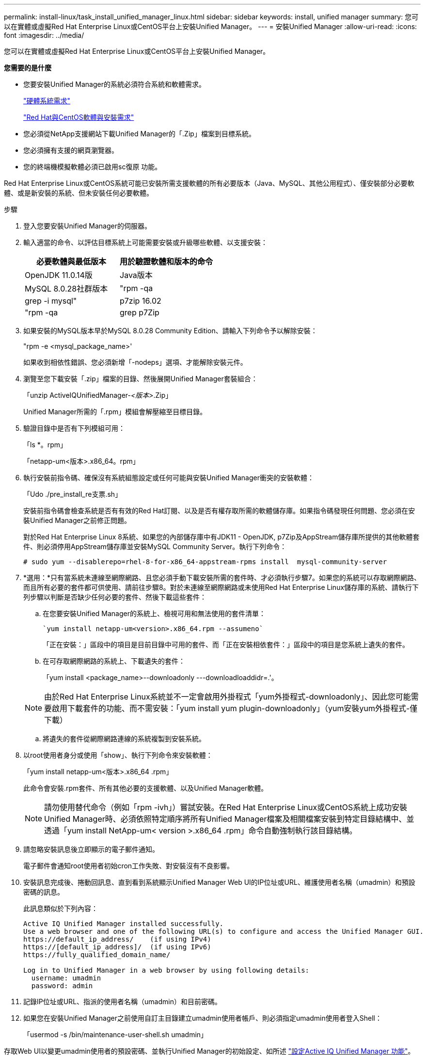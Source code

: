 ---
permalink: install-linux/task_install_unified_manager_linux.html 
sidebar: sidebar 
keywords: install, unified manager 
summary: 您可以在實體或虛擬Red Hat Enterprise Linux或CentOS平台上安裝Unified Manager。 
---
= 安裝Unified Manager
:allow-uri-read: 
:icons: font
:imagesdir: ../media/


[role="lead"]
您可以在實體或虛擬Red Hat Enterprise Linux或CentOS平台上安裝Unified Manager。

*您需要的是什麼*

* 您要安裝Unified Manager的系統必須符合系統和軟體需求。
+
link:concept_virtual_infrastructure_or_hardware_system_requirements.html["硬體系統需求"]

+
link:reference_red_hat_and_centos_software_and_installation_requirements.html["Red Hat與CentOS軟體與安裝需求"]

* 您必須從NetApp支援網站下載Unified Manager的「.Zip」檔案到目標系統。
* 您必須擁有支援的網頁瀏覽器。
* 您的終端機模擬軟體必須已啟用sc復原 功能。


Red Hat Enterprise Linux或CentOS系統可能已安裝所需支援軟體的所有必要版本（Java、MySQL、其他公用程式）、僅安裝部分必要軟體、或是新安裝的系統、但未安裝任何必要軟體。

.步驟
. 登入您要安裝Unified Manager的伺服器。
. 輸入適當的命令、以評估目標系統上可能需要安裝或升級哪些軟體、以支援安裝：
+
[cols="2*"]
|===
| 必要軟體與最低版本 | 用於驗證軟體和版本的命令 


 a| 
OpenJDK 11.0.14版
 a| 
Java版本



 a| 
MySQL 8.0.28社群版本
 a| 
"rpm -qa | grep -i mysql"



 a| 
p7zip 16.02
 a| 
"rpm -qa | grep p7Zip

|===
. 如果安裝的MySQL版本早於MySQL 8.0.28 Community Edition、請輸入下列命令予以解除安裝：
+
"rpm -e <mysql_package_name>'

+
如果收到相依性錯誤、您必須新增「-nodeps」選項、才能解除安裝元件。

. 瀏覽至您下載安裝「.zip」檔案的目錄、然後展開Unified Manager套裝組合：
+
「unzip ActiveIQUnifiedManager-_<版本>_.Zip」

+
Unified Manager所需的「.rpm」模組會解壓縮至目標目錄。

. 驗證目錄中是否有下列模組可用：
+
「ls *。rpm」

+
「netapp-um<版本>.x86_64。rpm」

. 執行安裝前指令碼、確保沒有系統組態設定或任何可能與安裝Unified Manager衝突的安裝軟體：
+
「Udo ./pre_install_re支票.sh」

+
安裝前指令碼會檢查系統是否有有效的Red Hat訂閱、以及是否有權存取所需的軟體儲存庫。如果指令碼發現任何問題、您必須在安裝Unified Manager之前修正問題。

+
對於Red Hat Enterprise Linux 8系統、如果您的內部儲存庫中有JDK11 - OpenJDK, p7Zip及AppStream儲存庫所提供的其他軟體套件、則必須停用AppStream儲存庫並安裝MySQL Community Server。執行下列命令：

+
[listing]
----
# sudo yum --disablerepo=rhel-8-for-x86_64-appstream-rpms install  mysql-community-server
----
. *選用：*只有當系統未連線至網際網路、且您必須手動下載安裝所需的套件時、才必須執行步驟7。如果您的系統可以存取網際網路、而且所有必要的套件都可供使用、請前往步驟8。對於未連線至網際網路或未使用Red Hat Enterprise Linux儲存庫的系統、請執行下列步驟以判斷是否缺少任何必要的套件、然後下載這些套件：
+
.. 在您要安裝Unified Manager的系統上、檢視可用和無法使用的套件清單：
+
 `yum install netapp-um<version>.x86_64.rpm --assumeno`
+
「正在安裝：」區段中的項目是目前目錄中可用的套件、而「正在安裝相依套件：」區段中的項目是您系統上遺失的套件。

.. 在可存取網際網路的系統上、下載遺失的套件：
+
「yum install <package_name>--downloadonly ---downloadloaddidr=.'。

+
[NOTE]
====
由於Red Hat Enterprise Linux系統並不一定會啟用外掛程式「yum外掛程式-downloadonly」、因此您可能需要啟用下載套件的功能、而不需安裝：「yum install yum plugin-downloadonly」（yum安裝yum外掛程式-僅下載）

====
.. 將遺失的套件從網際網路連線的系統複製到安裝系統。


. 以root使用者身分或使用「show」、執行下列命令來安裝軟體：
+
「yum install netapp-um<版本>.x86_64 .rpm」

+
此命令會安裝.rpm套件、所有其他必要的支援軟體、以及Unified Manager軟體。

+
[NOTE]
====
請勿使用替代命令（例如「rpm -ivh」）嘗試安裝。在Red Hat Enterprise Linux或CentOS系統上成功安裝Unified Manager時、必須依照特定順序將所有Unified Manager檔案及相關檔案安裝到特定目錄結構中、並透過「yum install NetApp-um< version >.x86_64 .rpm」命令自動強制執行該目錄結構。

====
. 請忽略安裝訊息後立即顯示的電子郵件通知。
+
電子郵件會通知root使用者初始cron工作失敗、對安裝沒有不良影響。

. 安裝訊息完成後、捲動回訊息、直到看到系統顯示Unified Manager Web UI的IP位址或URL、維護使用者名稱（umadmin）和預設密碼的訊息。
+
此訊息類似於下列內容：

+
[listing]
----
Active IQ Unified Manager installed successfully.
Use a web browser and one of the following URL(s) to configure and access the Unified Manager GUI.
https://default_ip_address/    (if using IPv4)
https://[default_ip_address]/  (if using IPv6)
https://fully_qualified_domain_name/

Log in to Unified Manager in a web browser by using following details:
  username: umadmin
  password: admin
----
. 記錄IP位址或URL、指派的使用者名稱（umadmin）和目前密碼。
. 如果您在安裝Unified Manager之前使用自訂主目錄建立umadmin使用者帳戶、則必須指定umadmin使用者登入Shell：
+
「usermod -s /bin/maintenance-user-shell.sh umadmin」



存取Web UI以變更umadmin使用者的預設密碼、並執行Unified Manager的初始設定、如所述 link:../config/concept_configure_unified_manager.html["設定Active IQ Unified Manager 功能"]。
